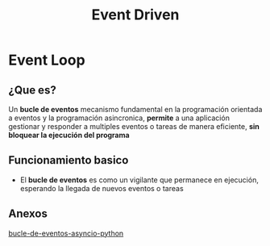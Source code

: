 #+title: Event Driven
* Event Loop
** ¿Que es?
Un *bucle de eventos* mecanismo fundamental en la programación orientada a eventos y la programación asincronica, *permite* a una aplicación gestionar y responder a multiples eventos o tareas de manera eficiente, *sin bloquear la ejecución del programa*
** Funcionamiento basico
- El *bucle de eventos* es como un vigilante que permanece en ejecución, esperando la llegada de nuevos eventos o tareas
** Anexos
[[https://docs.python.org/es/3.13/library/asyncio-eventloop.html][bucle-de-eventos-asyncio-python]]
